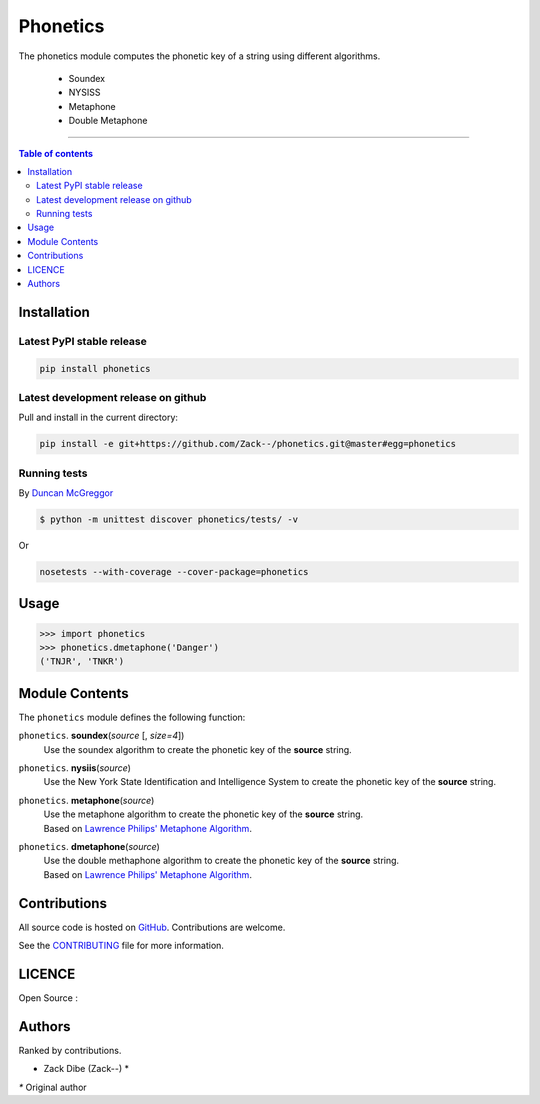 ===========
 Phonetics
===========

|PyPI-Status|  |PyPI-Versions|

|LICENCE|

The phonetics module computes the phonetic key of a string using different algorithms.

 * Soundex
 * NYSISS
 * Metaphone
 * Double Metaphone

------------------------------------------

.. contents:: Table of contents
   :backlinks: top
   :local:


Installation
============

Latest PyPI stable release
--------------------------

|PyPI-Status|

.. code:: sh

    pip install phonetics

Latest development release on github
------------------------------------

|GitHub-Status| |GitHub-Stars| |GitHub-Forks|

Pull and install in the current directory:

.. code:: sh

    pip install -e git+https://github.com/Zack--/phonetics.git@master#egg=phonetics

Running tests
-------------

By `Duncan McGreggor <https://github.com/oubiwann>`_

.. code-block:: shell

    $ python -m unittest discover phonetics/tests/ -v

Or

.. code:: sh

   nosetests --with-coverage --cover-package=phonetics

Usage
=====

.. code-block:: python

    >>> import phonetics
    >>> phonetics.dmetaphone('Danger')
    ('TNJR', 'TNKR')


Module Contents
===============

The ``phonetics`` module defines the following function:

``phonetics``. **soundex**\(*source* [, *size=4*])
  Use the soundex algorithm to create the phonetic key of the **source** string.

``phonetics``. **nysiis**\(*source*)
  Use the New York State Identification and Intelligence System to create the phonetic key of the **source** string.

``phonetics``. **metaphone**\(*source*)
 |  Use the metaphone algorithm to create the phonetic key of the **source** string.
 |  Based on `Lawrence Philips' Metaphone Algorithm <http://aspell.net/metaphone/>`__.

``phonetics``. **dmetaphone**\(*source*)
 |  Use the double methaphone algorithm to create the phonetic key of the **source** string.
 |  Based on `Lawrence Philips' Metaphone Algorithm <http://aspell.net/metaphone/>`__.

Contributions
=============

All source code is hosted on `GitHub <https://github.com/ToasterCo/apiaiassistant>`__.
Contributions are welcome.

See the
`CONTRIBUTING <https://raw.githubusercontent.com/Zack--/apiaiassistant/master/CONTRIBUTING.md>`__
file for more information.


LICENCE
=======

Open Source : |LICENCE|

Authors
=======

Ranked by contributions.

-  Zack Dibe (Zack--) *

`*` Original author

.. |PyPI-Status| image:: https://img.shields.io/pypi/v/phonetics.svg
   :target: https://pypi.python.org/pypi/phonetics

.. |PyPI-Downloads| image:: https://img.shields.io/pypi/dm/phonetics.svg
   :target: https://pypi.python.org/pypi/phonetics

.. |PyPI-Versions| image:: https://img.shields.io/pypi/pyversions/phonetics.svg
   :target: https://pypi.python.org/pypi/phonetics

.. |LICENCE| image:: https://img.shields.io/pypi/l/phonetics.svg
   :target: https://raw.githubusercontent.com/Zack--/phonetics/master/LICENCE

.. |GitHub-Status| image:: https://img.shields.io/github/tag/Zack--/phonetics.svg?maxAge=2592000
   :target: https://github.com/Zack--/phonetics/releases

.. |GitHub-Forks| image:: https://img.shields.io/github/forks/Zack--/phonetics.svg
   :target: https://github.com/Zack--/phonetics/network

.. |GitHub-Stars| image:: https://img.shields.io/github/stars/Zack--/phonetics.svg
   :target: https://github.com/Zack--/phonetics/stargazers
